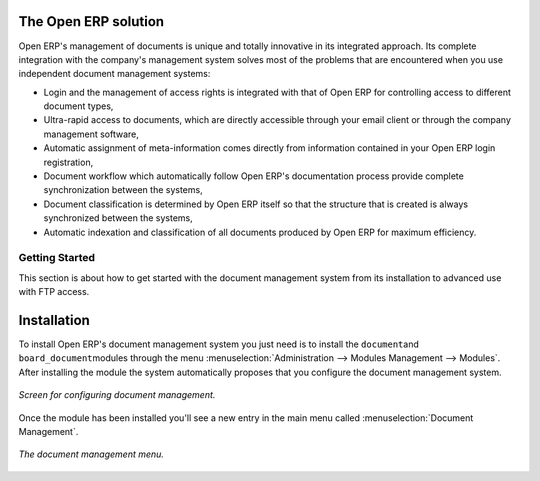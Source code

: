 
The Open ERP solution
----------------------

Open ERP's management of documents is unique and totally innovative in its integrated approach. Its
complete integration with the company's management system solves most of the problems that are
encountered when you use independent document management systems:

* Login and the management of access rights is integrated with that of Open ERP for controlling
  access to different document types,

* Ultra-rapid access to documents, which are directly accessible through your email client or
  through the company management software,

* Automatic assignment of meta-information comes directly from information contained in your Open
  ERP login registration,

* Document workflow which automatically follow Open ERP's documentation process provide complete
  synchronization between the systems,

* Document classification is determined by Open ERP itself so that the structure that is created is
  always synchronized between the systems,

* Automatic indexation and classification of all documents produced by Open ERP for maximum
  efficiency.

Getting Started
================

This section is about how to get started with the document management system from its installation
to advanced use with FTP access.

Installation
-------------

To install Open ERP's document management system you just need is to install the \ ``document``\
and \ ``board_document``\ modules through the menu :menuselection:`Administration --> Modules
Management --> Modules`. After installing the module the system automatically proposes that you
configure the document management system.

.. figure::  images/document_config.png
   :align: center

   *Screen for configuring document management.*

Once the module has been installed you'll see a new entry in the main menu called :menuselection:`Document
Management`.

.. figure::  images/document_menu.png
   :align: center

   *The document management menu.*


.. Copyright © Open Object Press. All rights reserved.

.. You may take electronic copy of this publication and distribute it if you don't
.. change the content. You can also print a copy to be read by yourself only.

.. We have contracts with different publishers in different countries to sell and
.. distribute paper or electronic based versions of this book (translated or not)
.. in bookstores. This helps to distribute and promote the Open ERP product. It
.. also helps us to create incentives to pay contributors and authors using author
.. rights of these sales.

.. Due to this, grants to translate, modify or sell this book are strictly
.. forbidden, unless Tiny SPRL (representing Open Object Press) gives you a
.. written authorisation for this.

.. Many of the designations used by manufacturers and suppliers to distinguish their
.. products are claimed as trademarks. Where those designations appear in this book,
.. and Open Object Press was aware of a trademark claim, the designations have been
.. printed in initial capitals.

.. While every precaution has been taken in the preparation of this book, the publisher
.. and the authors assume no responsibility for errors or omissions, or for damages
.. resulting from the use of the information contained herein.

.. Published by Open Object Press, Grand Rosière, Belgium
